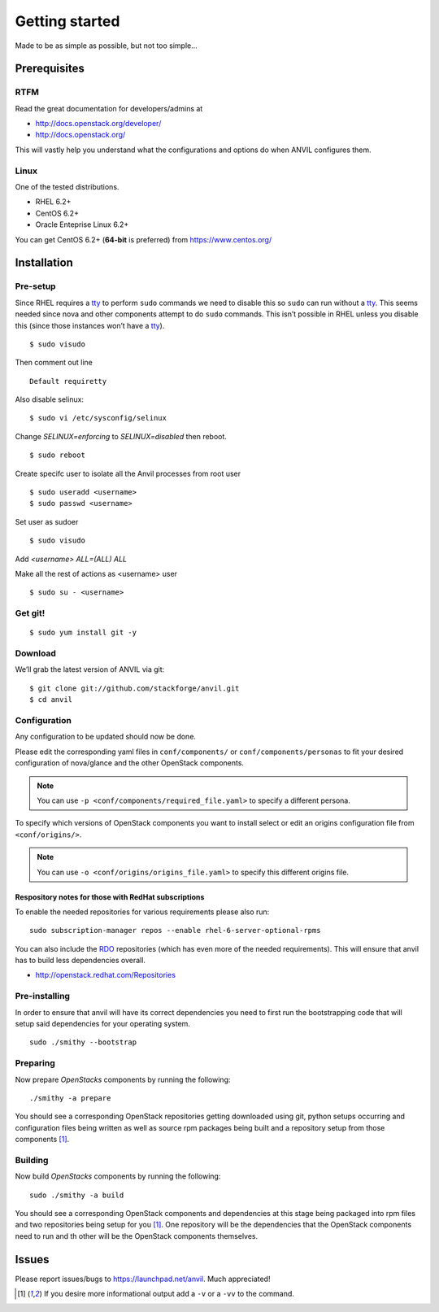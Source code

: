 .. _getting-started:

===============
Getting started
===============

Made to be as simple as possible, but not too simple...

Prerequisites
=============

RTFM
----

Read the great documentation for developers/admins at

- http://docs.openstack.org/developer/
- http://docs.openstack.org/

This will vastly help you understand what the configurations and options do
when ANVIL configures them.

Linux
-----

One of the tested distributions.

- RHEL 6.2+
- CentOS 6.2+
- Oracle Enteprise Linux 6.2+

You can get CentOS 6.2+ (**64-bit** is preferred) from https://www.centos.org/

Installation
============

Pre-setup
---------

Since RHEL requires a `tty`_ to perform ``sudo`` commands we need
to disable this so ``sudo`` can run without a `tty`_. This seems needed
since nova and other components attempt to do ``sudo`` commands. This
isn’t possible in RHEL unless you disable this (since those
instances won’t have a `tty`_).

::

    $ sudo visudo

Then comment out line

::

    Default requiretty

Also disable selinux:

::

     $ sudo vi /etc/sysconfig/selinux

Change `SELINUX=enforcing` to `SELINUX=disabled` then reboot.

::

     $ sudo reboot

Create specifc user to isolate all the Anvil processes from root user

::

    $ sudo useradd <username>
    $ sudo passwd <username>

Set user as sudoer

::

    $ sudo visudo

Add `<username>     ALL=(ALL)       ALL`

Make all the rest of actions as <username> user

::

    $ sudo su - <username>

Get git!
--------

::

    $ sudo yum install git -y


Download
--------

We’ll grab the latest version of ANVIL via git:

::

    $ git clone git://github.com/stackforge/anvil.git
    $ cd anvil


Configuration
-------------

Any configuration to be updated should now be done.

Please edit the corresponding yaml files in ``conf/components/`` or
``conf/components/personas`` to fit your desired configuration of nova/glance
and the other OpenStack components.

.. note::

    You can use ``-p <conf/components/required_file.yaml>`` to specify a
    different persona.

To specify which versions of OpenStack components you want to install select
or edit an origins configuration file from ``<conf/origins/>``.

.. note::

    You can use ``-o <conf/origins/origins_file.yaml>`` to specify this
    different origins file.

Respository notes for those with RedHat subscriptions
~~~~~~~~~~~~~~~~~~~~~~~~~~~~~~~~~~~~~~~~~~~~~~~~~~~~~

To enable the needed repositories for various requirements please also run::

    sudo subscription-manager repos --enable rhel-6-server-optional-rpms

You can also include the `RDO`_ repositories (which has even more of the needed
requirements). This will ensure that anvil has to build less dependencies
overall.

* http://openstack.redhat.com/Repositories

Pre-installing
--------------

In order to ensure that anvil will have its correct dependencies you need to
first run the bootstrapping code that will setup said dependencies for your
operating system.

::

    sudo ./smithy --bootstrap

Preparing
---------

Now prepare *OpenStacks* components by running the following:

::

    ./smithy -a prepare

You should see a corresponding OpenStack repositories getting downloaded using
git, python setups occurring and configuration files being written as well as
source rpm packages being built and a repository setup from those
components [#verbose]_.

Building
--------

Now build *OpenStacks* components by running the following:

::

    sudo ./smithy -a build

You should see a corresponding OpenStack components and dependencies at this
stage being packaged into rpm files and two repositories being setup for
you [#verbose]_. One repository will be the dependencies that the OpenStack
components need to run and th other will be the OpenStack components
themselves.

Issues
======

Please report issues/bugs to https://launchpad.net/anvil. Much appreciated!

.. _FlatManager: http://docs.openstack.org/trunk/openstack-compute/admin/content/configuring-flat-networking.html
.. _euca2ools: http://open.eucalyptus.com/wiki/Euca2oolsGuide
.. _PID: http://en.wikipedia.org/wiki/Process_identifier
.. _tty: http://linux.die.net/man/4/tty
.. _apache: https://httpd.apache.org/
.. _RDO: http://openstack.redhat.com/Main_Page
.. [#verbose] If you desire more informational output add a ``-v`` or a ``-vv`` to the command.
